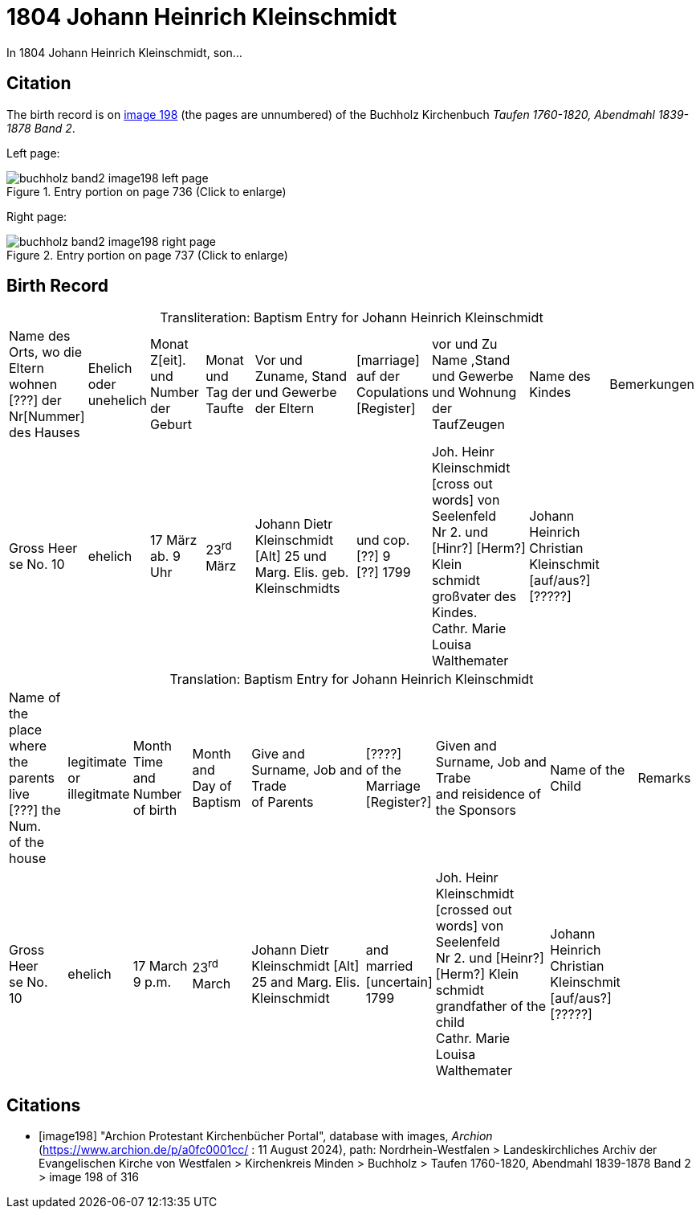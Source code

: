 = 1804 Johann Heinrich Kleinschmidt
:page-role: wide
:page-role: wide

In 1804 Johann Heinrich Kleinschmidt, son... 

== Citation

The birth record is on <<image198, image 198>> (the pages are unnumbered) of the Buchholz Kirchenbuch _Taufen 1760-1820, Abendmahl 1839-1878 Band 2_.

Left page:

image::buchholz-band2-image198-left-page.jpg[align=left,title="Entry portion on page 736 (Click to enlarge)",xref=image$buchholz-band2-image198-left-page.jpg]

Right page:

image::buchholz-band2-image198-right-page.jpg[align=left,title="Entry portion on page 737 (Click to enlarge)",xref=image$buchholz-band2-image198-right-page.jpg]

== Birth Record

[caption="Transliteration: "]
.Baptism Entry for Johann Heinrich Kleinschmidt 
[cols="2,2,2,2,4,2,4,3,2",%header,frame="none"]
|===
|Name des +
Orts, wo die +
Eltern wohnen +
[???] der Nr[Nummer] +
des Hauses
|Ehelich +
oder +
unehelich
|Monat Z[eit]. +
und Number +
der Geburt
|Monat und +
Tag der Taufte
|Vor und Zuname, Stand und Gewerbe +
der Eltern
|[marriage] +
auf der +
Copulations +
 [Register]
|vor und Zu Name ,Stand und Gewerbe +
und Wohnung der TaufZeugen
|Name des Kindes
|Bemerkungen

|Gross Heer +
se No. 10
|ehelich
|17 März
ab. 9 Uhr
|23^rd^ März
|Johann Dietr Kleinschmidt [Alt] 25
und Marg. Elis. geb. Kleinschmidts
|und cop.[??] 9 +
[??]  1799
|Joh. Heinr Kleinschmidt +
[cross out words] von Seelenfeld +
Nr 2. und [Hinr?] [Herm?] Klein +
schmidt großvater des Kindes. +
Cathr. Marie Louisa Walthemater
|Johann Heinrich +
Christian Kleinschmit +
[auf/aus?] [?????]
|
|===

[caption="Translation: "]
.Baptism Entry for Johann Heinrich Kleinschmidt 
[cols="2,2,2,2,4,2,4,3,2",%header,frame="none"]
|===
|Name of the +
place where the +
parents live +
[???] the Num. +
of the house
|legitimate +
or +
illegitmate
|Month Time +
and Number +
of birth
|Month and +
Day of Baptism
|Give and Surname, Job and Trade +
of Parents
|[????] +
of the +
Marriage +
 [Register?]
|Given and Surname, Job and Trabe +
and reisidence of the Sponsors
|Name of the Child
|Remarks

|Gross Heer +
se No. 10
|ehelich
|17 March
9 p.m.
|23^rd^ March
|Johann Dietr Kleinschmidt [Alt] 25
and Marg. Elis. Kleinschmidt
|and married +
[uncertain] 1799
|Joh. Heinr Kleinschmidt +
[crossed out words] von Seelenfeld +
Nr 2. und [Heinr?] [Herm?] Klein +
schmidt grandfather of the child +
Cathr. Marie Louisa Walthemater
|Johann Heinrich +
Christian Kleinschmit +
[auf/aus?] [?????]
|
|===



[bibliography]
== Citations

* [[[image198]]] "Archion Protestant Kirchenbücher Portal", database with images, _Archion_ (https://www.archion.de/p/a0fc0001cc/ : 11 August 2024), path: Nordrhein-Westfalen
> Landeskirchliches Archiv der Evangelischen Kirche von Westfalen > Kirchenkreis Minden > Buchholz > Taufen 1760-1820, Abendmahl 1839-1878 Band 2
> image 198 of 316
